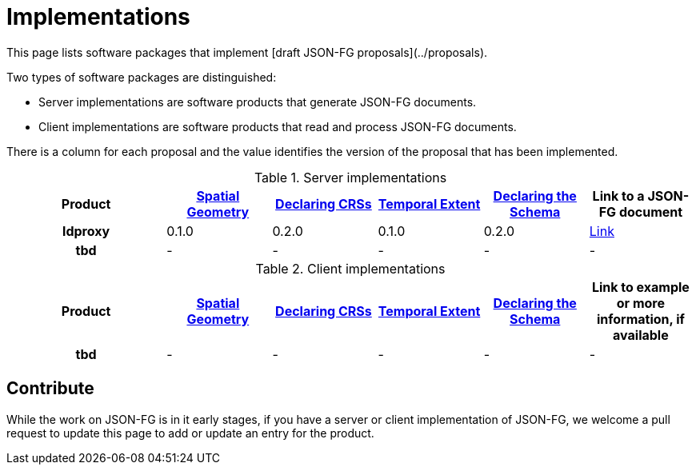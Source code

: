 # Implementations

This page lists software packages that implement [draft JSON-FG proposals](../proposals).

Two types of software packages are distinguished:

* Server implementations are software products that generate JSON-FG documents.
* Client implementations are software products that read and process JSON-FG documents.

There is a column for each proposal and the value identifies the version of the proposal that has been implemented.

.Server implementations
[cols="3h,^2a,^2a,^2a,^2a,^2a",options="header",grid="rows",stripes="hover"]
|===
| Product | link:../proposals/spatial-geometry.adoc[Spatial Geometry] | link:../proposals/ref-sys.adoc[Declaring CRSs] | link:../proposals/temporal-extent.adoc[Temporal Extent] | link:../proposals/schema-ref.adoc[Declaring the Schema] | Link to a JSON-FG document

| ldproxy | 0.1.0 | 0.2.0 | 0.1.0 | 0.2.0 | https://t17.ldproxy.net/fns/collections/notam/items?f=jsonfg&crs=http://www.opengis.net/def/crs/EPSG/0/3857[Link]

| tbd | - | - | - | - | -

|===

.Client implementations
[cols="3h,^2a,^2a,^2a,^2a,^2a",options="header",grid="rows",stripes="hover"]
|===
| Product | link:../proposals/spatial-geometry.adoc[Spatial Geometry] | link:../proposals/ref-sys.adoc[Declaring CRSs] | link:../proposals/temporal-extent.adoc[Temporal Extent] | link:../proposals/schema-ref.adoc[Declaring the Schema] | Link to example or more information, if available

| tbd | - | - | - | - | -

|===

## Contribute

While the work on JSON-FG is in it early stages, if you have a server or client implementation of JSON-FG, we welcome a pull request to update this page to add or update an entry for the product. 
